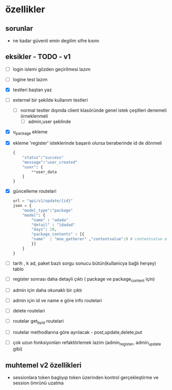 * özellikler

** sorunlar

- ne kadar güvenli emin degilim sifre kısmı

** eksikler - TODO - v1
    - [ ] login islemi gözden geçirilmesi lazım
    - [ ] logine test lazım
    - [X] testleri baştan yaz
    - [ ]externel bir şekilde kullanım testleri
      - [ ] normal testler dışında client klasöründe genel istek çeşitleri denemeli örneklenmeli
        - [ ] admin,user şeklinde
    - [X] u_package ekleme
    - [X] ekleme 'register' isteklerinde başarılı olursa beraberinde id de dönmeli
        #+begin_src python
            {
                "status":"success"
                "message":"user_created"
                "user": {
                    **user_data
                }
            }
        #+end_src
    - [X] güncelleme  routelari
        #+begin_src python
        url = "api/v1/update/{id}"
        json = {
            "model_type":"package"
            "model": {
                "name" : "adada"
                "detail" : "1dadad"
                "days": 10,
                "package_contents" : [{
                "name"  : "moe_gatherer" ,"contentvalue":0 # contentvalue enum degeri
                }]
            }
        }
        #+end_src
    - [ ] tarih , k ad, paket bazlı sorgu sonucu bütün(kullanicya bağlı herşey) tablo
    - [ ] register sonrası daha detayli çıktı ( package ve package_content için)
    - [ ] admin için daha okunaklı bir çıktı
    - [ ] admin için id ve name e göre info routelari
    - [ ] delete routelari
    - [ ] routelar get_by_id routelari
    - [ ] routelar methodlarına göre ayrılacak - post,update,delete,put
    - [ ] çok uzun fonksiyonları refaktörlemek lazim (admin_register, admin_update gibi)

** muhtemel v2 özellikleri

- sessionlara token baglıyıp token üzerinden kontrol gerçekleştirme ve session ömrünü uzatma
